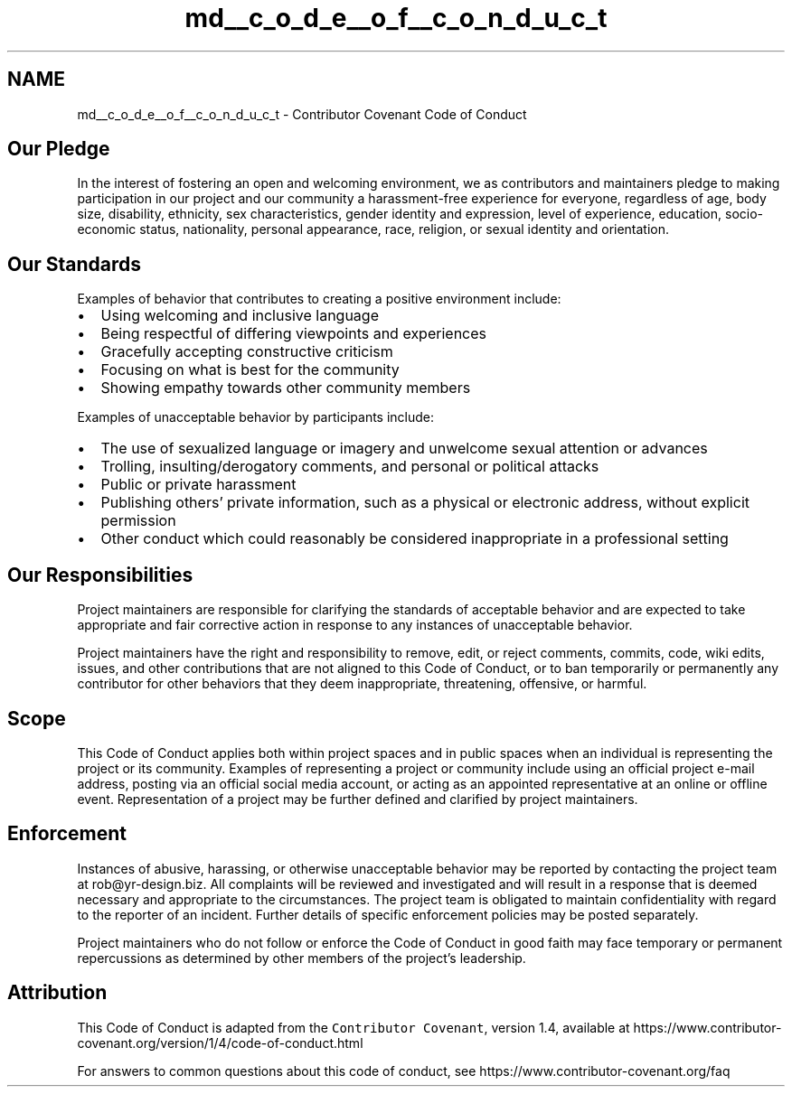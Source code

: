 .TH "md__c_o_d_e__o_f__c_o_n_d_u_c_t" 3 "Sat Mar 12 2022" "HypwerWiper" \" -*- nroff -*-
.ad l
.nh
.SH NAME
md__c_o_d_e__o_f__c_o_n_d_u_c_t \- Contributor Covenant Code of Conduct 

.SH "Our Pledge"
.PP
In the interest of fostering an open and welcoming environment, we as contributors and maintainers pledge to making participation in our project and our community a harassment-free experience for everyone, regardless of age, body size, disability, ethnicity, sex characteristics, gender identity and expression, level of experience, education, socio-economic status, nationality, personal appearance, race, religion, or sexual identity and orientation\&.
.SH "Our Standards"
.PP
Examples of behavior that contributes to creating a positive environment include:
.PP
.IP "\(bu" 2
Using welcoming and inclusive language
.IP "\(bu" 2
Being respectful of differing viewpoints and experiences
.IP "\(bu" 2
Gracefully accepting constructive criticism
.IP "\(bu" 2
Focusing on what is best for the community
.IP "\(bu" 2
Showing empathy towards other community members
.PP
.PP
Examples of unacceptable behavior by participants include:
.PP
.IP "\(bu" 2
The use of sexualized language or imagery and unwelcome sexual attention or advances
.IP "\(bu" 2
Trolling, insulting/derogatory comments, and personal or political attacks
.IP "\(bu" 2
Public or private harassment
.IP "\(bu" 2
Publishing others' private information, such as a physical or electronic address, without explicit permission
.IP "\(bu" 2
Other conduct which could reasonably be considered inappropriate in a professional setting
.PP
.SH "Our Responsibilities"
.PP
Project maintainers are responsible for clarifying the standards of acceptable behavior and are expected to take appropriate and fair corrective action in response to any instances of unacceptable behavior\&.
.PP
Project maintainers have the right and responsibility to remove, edit, or reject comments, commits, code, wiki edits, issues, and other contributions that are not aligned to this Code of Conduct, or to ban temporarily or permanently any contributor for other behaviors that they deem inappropriate, threatening, offensive, or harmful\&.
.SH "Scope"
.PP
This Code of Conduct applies both within project spaces and in public spaces when an individual is representing the project or its community\&. Examples of representing a project or community include using an official project e-mail address, posting via an official social media account, or acting as an appointed representative at an online or offline event\&. Representation of a project may be further defined and clarified by project maintainers\&.
.SH "Enforcement"
.PP
Instances of abusive, harassing, or otherwise unacceptable behavior may be reported by contacting the project team at rob@yr-design.biz\&. All complaints will be reviewed and investigated and will result in a response that is deemed necessary and appropriate to the circumstances\&. The project team is obligated to maintain confidentiality with regard to the reporter of an incident\&. Further details of specific enforcement policies may be posted separately\&.
.PP
Project maintainers who do not follow or enforce the Code of Conduct in good faith may face temporary or permanent repercussions as determined by other members of the project's leadership\&.
.SH "Attribution"
.PP
This Code of Conduct is adapted from the \fCContributor Covenant\fP, version 1\&.4, available at https://www.contributor-covenant.org/version/1/4/code-of-conduct.html
.PP
For answers to common questions about this code of conduct, see https://www.contributor-covenant.org/faq 
